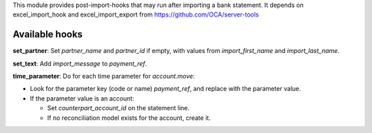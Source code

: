 This module provides post-import-hooks that may run after importing a bank statement.
It depends on excel_import_hook and excel_import_export from
https://github.com/OCA/server-tools

Available hooks
---------------

**set_partner**: Set `partner_name` and `partner_id` if empty,
with values from `import_first_name` and `import_last_name`.

**set_text**: Add `import_message` to `payment_ref`.

**time_parameter**: Do for each time parameter for `account.move`:

* Look for the parameter key (code or name) `payment_ref`,
  and replace with the parameter value.
* If the parameter value is an account:

  - Set `counterpart_account_id` on the statement line.
  - If no reconciliation model exists for the account, create it.
